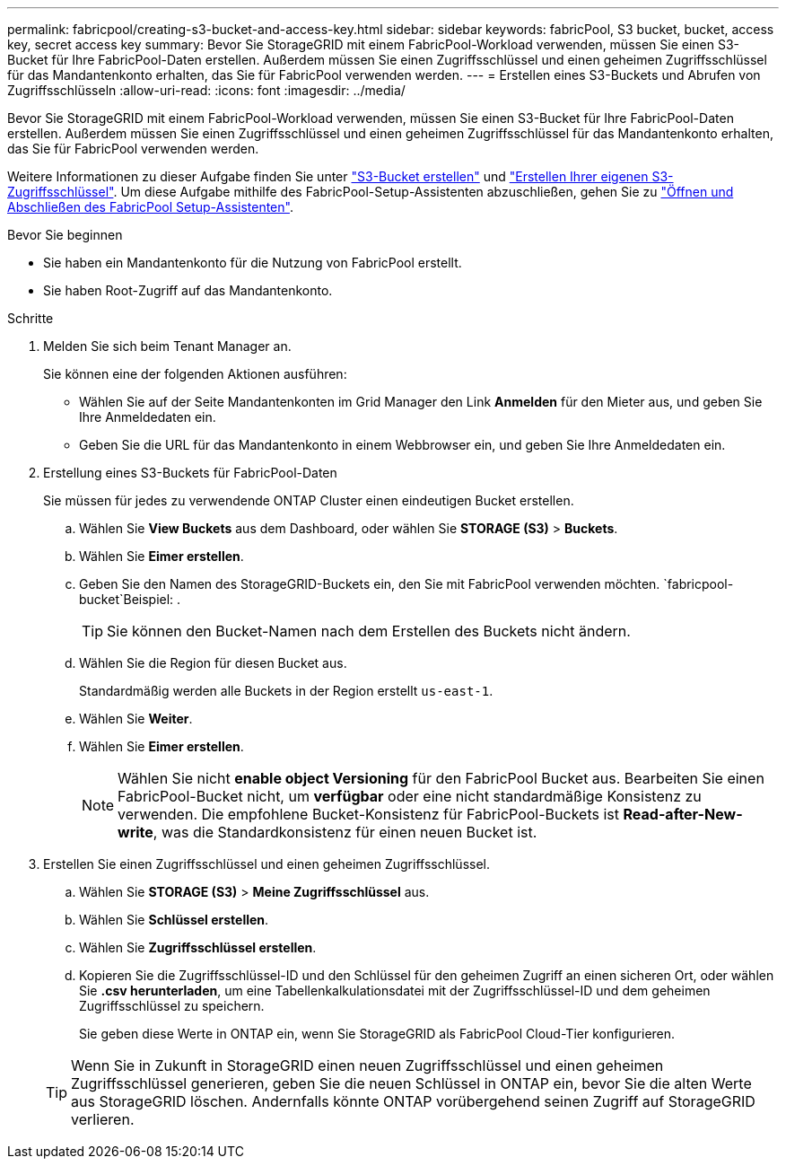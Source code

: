 ---
permalink: fabricpool/creating-s3-bucket-and-access-key.html 
sidebar: sidebar 
keywords: fabricPool, S3 bucket, bucket, access key, secret access key 
summary: Bevor Sie StorageGRID mit einem FabricPool-Workload verwenden, müssen Sie einen S3-Bucket für Ihre FabricPool-Daten erstellen. Außerdem müssen Sie einen Zugriffsschlüssel und einen geheimen Zugriffsschlüssel für das Mandantenkonto erhalten, das Sie für FabricPool verwenden werden. 
---
= Erstellen eines S3-Buckets und Abrufen von Zugriffsschlüsseln
:allow-uri-read: 
:icons: font
:imagesdir: ../media/


[role="lead"]
Bevor Sie StorageGRID mit einem FabricPool-Workload verwenden, müssen Sie einen S3-Bucket für Ihre FabricPool-Daten erstellen. Außerdem müssen Sie einen Zugriffsschlüssel und einen geheimen Zugriffsschlüssel für das Mandantenkonto erhalten, das Sie für FabricPool verwenden werden.

Weitere Informationen zu dieser Aufgabe finden Sie unter link:../tenant/creating-s3-bucket.html["S3-Bucket erstellen"] und link:../tenant/creating-your-own-s3-access-keys.html["Erstellen Ihrer eigenen S3-Zugriffsschlüssel"]. Um diese Aufgabe mithilfe des FabricPool-Setup-Assistenten abzuschließen, gehen Sie zu link:use-fabricpool-setup-wizard-steps.html["Öffnen und Abschließen des FabricPool Setup-Assistenten"].

.Bevor Sie beginnen
* Sie haben ein Mandantenkonto für die Nutzung von FabricPool erstellt.
* Sie haben Root-Zugriff auf das Mandantenkonto.


.Schritte
. Melden Sie sich beim Tenant Manager an.
+
Sie können eine der folgenden Aktionen ausführen:

+
** Wählen Sie auf der Seite Mandantenkonten im Grid Manager den Link *Anmelden* für den Mieter aus, und geben Sie Ihre Anmeldedaten ein.
** Geben Sie die URL für das Mandantenkonto in einem Webbrowser ein, und geben Sie Ihre Anmeldedaten ein.


. Erstellung eines S3-Buckets für FabricPool-Daten
+
Sie müssen für jedes zu verwendende ONTAP Cluster einen eindeutigen Bucket erstellen.

+
.. Wählen Sie *View Buckets* aus dem Dashboard, oder wählen Sie *STORAGE (S3)* > *Buckets*.
.. Wählen Sie *Eimer erstellen*.
.. Geben Sie den Namen des StorageGRID-Buckets ein, den Sie mit FabricPool verwenden möchten.  `fabricpool-bucket`Beispiel: .
+

TIP: Sie können den Bucket-Namen nach dem Erstellen des Buckets nicht ändern.

.. Wählen Sie die Region für diesen Bucket aus.
+
Standardmäßig werden alle Buckets in der Region erstellt `us-east-1`.

.. Wählen Sie *Weiter*.
.. Wählen Sie *Eimer erstellen*.
+

NOTE: Wählen Sie nicht *enable object Versioning* für den FabricPool Bucket aus. Bearbeiten Sie einen FabricPool-Bucket nicht, um *verfügbar* oder eine nicht standardmäßige Konsistenz zu verwenden. Die empfohlene Bucket-Konsistenz für FabricPool-Buckets ist *Read-after-New-write*, was die Standardkonsistenz für einen neuen Bucket ist.



. Erstellen Sie einen Zugriffsschlüssel und einen geheimen Zugriffsschlüssel.
+
.. Wählen Sie *STORAGE (S3)* > *Meine Zugriffsschlüssel* aus.
.. Wählen Sie *Schlüssel erstellen*.
.. Wählen Sie *Zugriffsschlüssel erstellen*.
.. Kopieren Sie die Zugriffsschlüssel-ID und den Schlüssel für den geheimen Zugriff an einen sicheren Ort, oder wählen Sie *.csv herunterladen*, um eine Tabellenkalkulationsdatei mit der Zugriffsschlüssel-ID und dem geheimen Zugriffsschlüssel zu speichern.
+
Sie geben diese Werte in ONTAP ein, wenn Sie StorageGRID als FabricPool Cloud-Tier konfigurieren.

+

TIP: Wenn Sie in Zukunft in StorageGRID einen neuen Zugriffsschlüssel und einen geheimen Zugriffsschlüssel generieren, geben Sie die neuen Schlüssel in ONTAP ein, bevor Sie die alten Werte aus StorageGRID löschen. Andernfalls könnte ONTAP vorübergehend seinen Zugriff auf StorageGRID verlieren.




